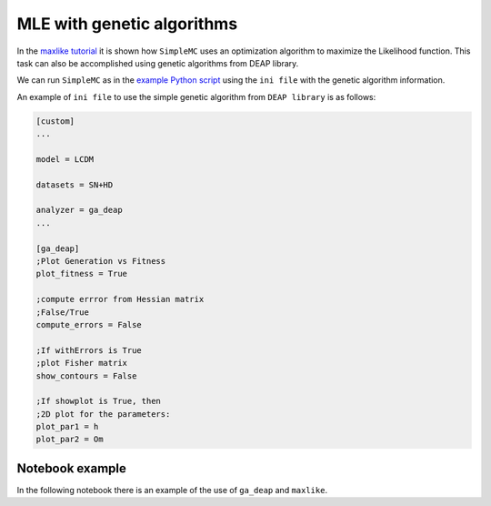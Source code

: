 MLE with genetic algorithms
============================

In the `maxlike tutorial <tuto_maxlike.html>`_ it is shown how ``SimpleMC`` uses an optimization algorithm to maximize the Likelihood function. This task can also be accomplished using genetic algorithms from DEAP library.


We can run ``SimpleMC`` as in the `example Python script <quickstart.html#python-script>`_ using the ``ini file`` with the genetic algorithm information.


An example of ``ini file`` to use the simple genetic algorithm from ``DEAP library`` is as follows:

.. code-block:: bash

	[custom]
	...

	model = LCDM

	datasets = SN+HD
	
	analyzer = ga_deap
	...

	[ga_deap]
	;Plot Generation vs Fitness
	plot_fitness = True

	;compute errror from Hessian matrix
	;False/True
	compute_errors = False

	;If withErrors is True
	;plot Fisher matrix
	show_contours = False

	;If showplot is True, then
	;2D plot for the parameters:
	plot_par1 = h
	plot_par2 = Om


..  _notebook:

Notebook example
-----------------

In the following notebook there is an example of the use of ``ga_deap`` and ``maxlike``.

.. raw:: html
   :file: notebook_optimizers.html

